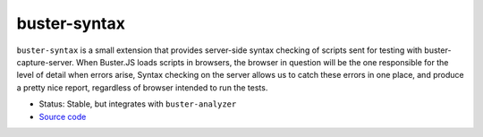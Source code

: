 .. _buster-syntax:

=============
buster-syntax
=============

``buster-syntax`` is a small extension that provides server-side syntax
checking of scripts sent for testing with buster-capture-server. When
Buster.JS loads scripts in browsers, the browser in question will be the one
responsible for the level of detail when errors arise, Syntax checking on the
server allows us to catch these errors in one place, and produce a pretty nice
report, regardless of browser intended to run the tests.

* Status: Stable, but integrates with ``buster-analyzer``
* `Source code <https://github.com/busterjs/buster-analyzer>`_